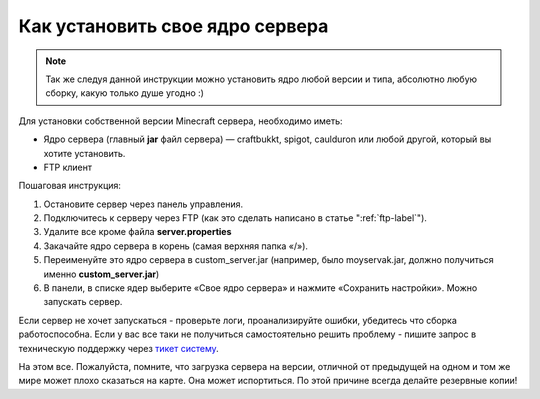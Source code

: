 Как установить свое ядро сервера
================================
.. note:: Так же следуя данной инструкции можно установить ядро любой версии и типа, абсолютно любую сборку, какую только душе угодно :)

Для установки собственной версии Minecraft сервера, необходимо иметь:

* Ядро сервера (главный **jar** файл сервера) — craftbukkt, spigot, caulduron или любой другой, который вы хотите установить.
* FTP клиент

Пошаговая инструкция:

#. Остановите сервер через панель управления.
#. Подключитесь к серверу через FTP (как это сделать написано в статье ":ref:`ftp-label`").
#. Удалите все кроме файла **server.properties**
#. Закачайте ядро сервера в корень (самая верхняя папка «/»).
#. Переименуйте это ядро сервера в custom_server.jar (например, было moyservak.jar, должно получиться именно **custom_server.jar**)
#. В панели, в списке ядер выберите «Свое ядро сервера» и нажмите «Сохранить настройки». Можно запускать сервер.

Если сервер не хочет запускаться - проверьте логи, проанализируйте ошибки, убедитесь что сборка работоспособна. Если у вас все таки не получиться самостоятельно решить проблему - пишите запрос в техническую поддержку через `тикет систему <https://gamehost.abcd.bz/billing/submitticket.php?step=2&deptid=1/>`_.

На этом все. Пожалуйста, помните, что загрузка сервера на версии, отличной от предыдущей на одном и том же мире может плохо сказаться на карте. Она может испортиться. По этой причине всегда делайте резервные копии!